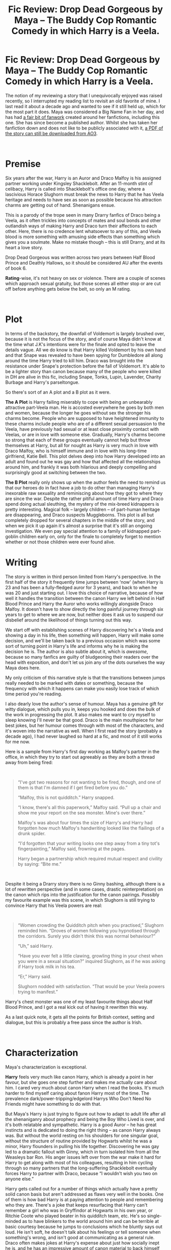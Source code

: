 #+TITLE: Fic Review: Drop Dead Gorgeous by Maya – The Buddy Cop Romantic Comedy in which Harry is a Veela.

* Fic Review: Drop Dead Gorgeous by Maya – The Buddy Cop Romantic Comedy in which Harry is a Veela.
:PROPERTIES:
:Author: Draquia
:Score: 55
:DateUnix: 1567291106.0
:DateShort: 2019-Sep-01
:FlairText: Review
:END:
The notion of my reviewing a story that I unequivocally enjoyed was raised recently, so I interrupted my reading list to revisit an old favorite of mine. I last read it about a decade ago and wanted to see if it still held up, which for the most part it does. Maya was considered a Big Name Fan in her day, and has had [[https://fanlore.org/wiki/Drop_Dead_Gorgeous][a fair bit of fanwork]] created around her fanfictions, including this one. She has since become a published author. Whilst she has taken her fanfiction down and does not like to be publicly associated with it, [[https://archiveofourown.org/external_works/370668][a PDF of the story can still be downloaded from AO3]].

​

* Premise
  :PROPERTIES:
  :CUSTOM_ID: premise
  :END:
Six years after the war, Harry is an Auror and Draco Malfoy is his assigned partner working under Kingsley Shacklebolt. After an 11-month stint of celibacy, Harry is called into Shacklebolt's office one day, where a lascivious Horace Slughorn must break the news to Harry that he has Veela heritage and needs to have sex as soon as possible because his attraction charms are getting out of hand. Shenanigans ensue.

This is a parody of the trope seen in many Drarry fanfics of Draco being a Veela, as it often trickles into concepts of mates and soul bonds and other outlandish ways of making Harry and Draco turn their affections to each other. Here, there is no credence lent whatsoever to any of this, and Veela blood is more something with amusing side effects than something which gives you a soulmate. Make no mistake though -- this is still Drarry, and at its heart a love story.

Drop Dead Gorgeous was written across two years between Half Blood Prince and Deathly Hallows, so it should be considered AU after the events of book 6.

*Rating*-wise, it's not heavy on sex or violence. There are a couple of scenes which approach sexual gratuity, but those scenes all either stop or are cut off before anything gets below the belt, so only an M rating.

​

* Plot
  :PROPERTIES:
  :CUSTOM_ID: plot
  :END:
In terms of the backstory, the downfall of Voldemort is largely brushed over, because it is not the focus of the story, and of course Maya didn't know at the time what J.K's intentions were for the finale and opted to leave the details vague. All we do know is that Harry killed Voldemort by his own hand and that Snape was revealed to have been spying for Dumbledore all along around the time Harry tried to kill him. Draco was brought into the resistance under Snape's protection before the fall of Voldemort. It's able to be a lighter story than canon because many of the people who were killed in DH are alive in this fic, including Snape, Tonks, Lupin, Lavender, Charity Burbage and Harry's parseltongue.

So there's sort of an A plot and a B plot as it were.

*The A Plot* is Harry failing miserably to cope with being an unbearably attractive part-Veela man. He is accosted everywhere he goes by both men and women, because the longer he goes without sex the stronger his charms become. People who are supposed to have heightened immunity to these charms include people who are of a different sexual persuasion to the Veela, have previously had sexual or at least close proximity contact with Veelas, or are in love with someone else. Gradually, Harry's charms become so strong that each of these groups eventually cannot help but throw themselves at Harry, but all for nought as Harry is very much in love with Draco Malfoy, who is himself immune and in love with his long-time girlfriend, Katie Bell. This plot delves deep into how Harry developed into an adult and found out he was gay and how that affected all the relationships around him, and frankly it was both hilarious and deeply compelling and surprisingly good at switching between the two.

*The B Plot* really only shows up when the author feels the need to remind us that our heroes do in fact have a job to do other than managing Harry's inexorable raw sexuality and reminiscing about how they got to where they are since the war. Despite the rather pitiful amount of time Harry and Draco spend doing actual sleuthing, the mystery of the mix-breed kidnappers is pretty interesting. Magical folk -- largely children -- of part-human heritage are disappearing, and Draco suspects Muggleborns. This plot is all but completely dropped for several chapters in the middle of the story, and when we pick it up again it's almost a surprise that it's still an ongoing investigation. We even pay special attention to a family of kidnapped part-goblin children early on, only for the finale to completely forget to mention whether or not those children were ever found alive.

* Writing
  :PROPERTIES:
  :CUSTOM_ID: writing
  :END:
The story is written in third person limited from Harry's perspective. In the first half of the story it frequently time jumps between ‘now' (when Harry is 23 and has been a fully-fledged auror for 3 years), and back to when he was 20 and just starting out. I love this choice of narrative, because of how well it handles the transition between the canon Harry we left behind in Half Blood Prince and Harry the Auror who works willingly alongside Draco Malfoy. It doesn't have to show directly the long painful journey through six years to get to where we are now, but neither does it ask us to suspend our disbelief around the likelihood of things turning out this way.

We start off with establishing scenes of Harry discovering he's a Veela and showing a day in his life, then something will happen, Harry will make some decision, and we'll be taken back to a previous occasion which was some sort of turning point in Harry's life and informs why he is making the decision he is. The author is also subtle about it, which is /awesome/, because so many fanfics are guilty of bludgeoning their readers over the head with exposition, and don't let us join any of the dots ourselves the way Maya does here.

My only criticism of this narrative style is that the transitions between jumps really needed to be marked with dates or something, because the frequency with which it happens can make you easily lose track of which time period you're reading.

I also dearly love the author's sense of humour. Maya has a genuine gift for witty dialogue, which pulls you in, keeps you hooked and does the bulk of the work in progressing the plot. It also makes me want to cry myself to sleep knowing I'll never be that good. Draco is the main mouthpiece for her best jokes, but her humour comes through with most of the characters, and it's woven into the narrative as well. When I first read the story (probably a decade ago), I had never laughed so hard at a fic, and most of it still works for me now.

Here is a sample from Harry's first day working as Malfoy's partner in the office, in which they try to start out agreeably as they are both a thread away from being fired:

​

#+begin_quote
  “I've got two reasons for not wanting to be fired, though, and one of them is that I'm damned if I get fired before you do.”

  “Malfoy, this is not quidditch.” Harry snapped.

  “I know, there's all this paperwork,” Malfoy said. “Pull up a chair and show me your report on the sea monster. Mine's over there.”

  Malfoy's was about four times the size of Harry's and Harry had forgotten how much Malfoy's handwriting looked like the flailings of a drunk spider.

  “I'd forgotten that your writing looks one step away from a tiny tot's fingerpainting,” Malfoy said, frowning at the pages.

  Harry began a partnership which required mutual respect and civility by saying: “Bite me.”
#+end_quote

​

Despite it being a Drarry story there is no Ginny bashing, although there is a lot of rewritten perspective (and in some cases, drastic reinterpretation) on the canon which rips into the justification for the canon pairings. Possibly my favourite example was this scene, in which Slughorn is still trying to convince Harry that his Veela powers are real:

​

#+begin_quote
  “Women crowding the Quidditch pitch when you practised,” Slughorn reminded him. “Droves of women following you hypnotised through the corridors. Surely you didn't think this was normal behaviour?”

  “Uh,” said Harry.

  “Have you ever felt a little clawing, growling thing in your chest when you were in a sexual situation?” inquired Slughorn, as if he was asking if Harry took milk in his tea.

  “Er,” Harry said.

  Slughorn nodded with satisfaction. “That would be your Veela powers trying to manifest.”
#+end_quote

Harry's chest monster was one of my least favourite things about Half Blood Prince, and I got a real kick out of having it rewritten this way.

As a last quick note, it gets all the points for British context, setting and dialogue, but this is probably a free pass since the author is Irish.

​

* Characterization
  :PROPERTIES:
  :CUSTOM_ID: characterization
  :END:
Maya's characterization is exceptional.

*Harry* feels very much like canon Harry, which is already a point in her favour, but she goes one step further and makes me actually care about him. I cared very much about canon Harry when I read the books. It's much harder to find myself caring about fanon Harry most of the time. The prevalence dark/power-tripping/edgelord Harrys Who Don't Need No Friends might have something to do with that.

But Maya's Harry is just trying to figure out how to adapt to adult life after all the shenaniganry about prophecy and being the Boy Who Lived is over, and it's both relatable and sympathetic. Harry is a good Auror -- he has great instincts and is dedicated to doing the right thing -- as canon Harry always was. But without the world resting on his shoulders for one singular goal, without the structure of routine provided by Hogwarts whilst he was a minor, Harry flounders in pulling his life together. Discovering he was gay led to a dramatic fallout with Ginny, which in turn isolated him from all the Weasleys bar Ron. His anger issues left over from the war make it hard for Harry to get along with most of his colleagues, resulting in him cycling through so many partners that the long-suffering Shacklebolt eventually forces Harry to partner with Draco, because “I wouldn't wish you two on anyone else.”

Harry gets called out for a number of things which actually have a pretty solid canon basis but aren't addressed as flaws very well in the books. One of them is how bad Harry is at paying attention to people and remembering who they are. There's a joke that keeps resurfacing that Harry can't remember a girl who was in Gryffindor at Hogwarts in his own year, or Ritchie Coote who played beater in his quidditch team, etc. He's so single-minded as to have blinkers to the world around him and can be terrible at basic courtesy because he jumps to conclusions which he bluntly says out loud. He isn't soft, he doesn't talk about his feelings or tell someone when something's wrong, and isn't good at communicating as a general rule. Draco often makes jokes at Harry's expense about just how socially inept he is, and he has an impressive amount of canon material to back himself up with.

Here's a passage I particularly enjoyed:

#+begin_quote
  Harry had been mystified when Dean spent all his time avoiding Harry in Auror training camp and after at the office. Eventually he'd got Malfoy to take him out for a drink and see why. Malfoy had reported that since Harry had kissed Dean's ex-girlfriend in front of him and then smirked when Dean broke a glass in his hand, Dean had thought he was a complete git.

  Apparently Malfoy had enthusiastically agreed, and they'd had several more drinks.
#+end_quote

And none of this is to say that the fic is a party to hate on Harry - it isn't. It's just a fic in which Harry is a consciously flawed character, and it works brilliantly to get you invested in his conflicts. Through the narrative perspective we see his good intentions and just how much he cares about his friends and his job and the cases he works. Having a flawed Harry also means there's room for growth arcs, which both Harry and Draco go through in the course of the story.

The author also does what is probably my favorite interpretation of *Draco*, because he's consistent enough with his canon personality to be believable whilst still being likeable. Many fanfictions which feature Draco in a central protagonist role (as love interest or not) tend to wipe his canon personality and give him one with more gravity, sexiness, and boundless skill. In this version, Draco is more of a theater kid, and reminds me a lot of [[https://www.youtube.com/watch?v=tS2vjDlmt4w][Lauren Lopez's take on him]]. He's a bit manic, obsessive, overcompensatingly talkative and loves being the center of attention. He's still very snobbish and entitled, but less in a "my father will hear about this" sort of way and more in a "I have no compunctions about drinking all the coffee in the office and leaving none for anyone else” sort of way. Fanon Draco always seems to be an obsessive coffee drinker -- I don't know why.

His relationship with Harry is antagonistically amicable, if such a thing exists. The two of them function as excellent foils to each other, just as much as they did in canon, and because they've lost the childhood chips on their shoulders it makes their partnership function very well. They tease mercilessly but make up for each other's weaknesses, and it's loads of fun to read. Draco gets a LOT of mileage out of Harry being a Veela.

#+begin_quote
  “This is a stake-out,” Harry said. “Put that book away because it's your duty. And because it kind of makes me want to cry.”

  “It is my duty to read this book,” Malfoy announced virtuously. “I am your partner. Your danger is my danger, your case is my case, and your crazy Veela charms are my crazy Veela charms. Except technically not, which is such a shame, because I would put them to good use.”

  With that, he returned to the awful book he'd found in the Unspeakable library. It had a picture Harry found very distressing on the front, and it was called Virgins and Vixens: A Veracious Version of the Vicissitudes of the Veela.
#+end_quote

Of course, Harry is also in love with Draco and Draco is blissfully unaware. The overarching love story is sweet and angsty and it's hard not to feel for Harry as he tries not to pine for Draco whilst his Veela charms get worse the longer he holds back from doing what he wants to do. I honestly think this story could sell Drarry to a non-Drarry fan.

*I have a couple of criticisms* to throw in amongst the platitudes too, so here they are:

Despite being a story featuring several gay characters and a gay protagonist, it is quite disparaging of gay men who might be referred to as ‘twinks'. That is, it seems to be perfectly fine and dignified being a gay man, so long as you're still a manly man, which sort of misses the point. Secondly, there's a questionable scene in which Harry nearly tries to just [[https://tvtropes.org/pmwiki/pmwiki.php/Main/LieBackAndThinkOfEngland][lie back and think of England]] when he realises that Oliver Wood is swayed by his charms. Harry finds Oliver attractive and is feeling the weight of the pressure to ‘fix himself' so that the rest of the office can go back to normal, but it's also noted that Oliver's only love is quidditch, and he wouldn't have been attracted to Harry at all were he not under the effects of the charm. It doesn't go further than kissing, and yet Oliver's very dubious consent in this scene is never remarked upon. It stands out particularly because in most other respects, the author is meticulously conscientious about the way we treat others.

I wanted to touch briefly on the *supporting cast*, who are characterised with varying levels of rich detail.

Ron is relatively central as he is the last bastion of sanity, straightness and Definitely-Not-Attracted-To-Harry-ness, and he's brilliantly characterised and very likeable, which Ron often isn't in Drarry stories. He and Hermione dated but did not last in this story. Ron is a bloke's bloke who failed out of Auror training but became the richest wizard in England by becoming its only flying car salesman, and Hermione is an ambitious academic who was snapped up by the Ministry and became an Unspeakable (though she has a very minor role in the fic). One backstory scene shows directly how their fighting got worse as their careers diverged, but the author also writes a scene between Ron and his new girlfriend -- Pansy Parkinson -- which indirectly reveals her thoughts known on why the Romione pairing wouldn't have been a healthy one in the long run:

#+begin_quote
  "You tell me you're going to work, and you sneak off to work on the field with Aurors," Pansy continued, her voice a low snarl. "D'you think Vincent and Gregory tell me nothing? Do you imagine I don't have spies in your office?"

  "She's a Slytherin, Weasley, honestly," Malfoy murmured.

  "I'm sorry Pansy," Ron said promptly. "I didn't want you to worry, or - or to-"

  "Or to stop you doing it," Pansy put in, tapping her foot. "I don't know where you get these ideas from. You're a grown man and you can make your own decisions. Why the hell would I want to lead you around by the nose?"

  "Oh," Ron said.
#+end_quote

For my part, I'm ambivalent on Romione, but I think this fic has a point, and was probably responsible for why I thought Ron and Pansy would make a good couple.

Crabbe and Goyle are still Draco's supporting cast, though they're much friendlier here, and also together. Whilst Maya's characterisation is skillful enough to give them both distinct personalities, they are still so far in the background as to remain relatively two-dimensional.

Kingsley Shacklebolt is probably the only other character worth mentioning, and he mostly fits into the comedy aspect of the narrative - the fatalistic boss at his wits' end with his out-of-control team. He's a hard-line man who does not care one whit what your personal issues are, but still helpfully offers Harry a business card for Sinistra's Sinnin' Spot, assuring him that they cater to /every/ pleasure. He might also have a thing for house elves.

​

* TL:DR
  :PROPERTIES:
  :CUSTOM_ID: tldr
  :END:
This is still one of my favorite fanfictions, though it might have been a tighter story with either more emphasis on the detective aspects or a reduced word count. As a Drarry story it does absolutely brilliantly, giving us believable, sympathetic and compelling characters with real conflict, and the humor is second to none I've seen anywhere in fanfiction. I'd give it an overall score of 8.5/10.

As a reminder to all, I do take recommendations for reviews. As an addendum, I'm interested in seeing if I can be sold on other people's ships. If you're into a particular ship and think there's a fanfiction that could sell me on it, recommend it to me for review. Slash or het, I don't care, but if it's cross-generational (such as Snarry or Snamione) then your work is cut out for you. Just be aware that I will vet the fics for quality and will provide my honest opinion in the review.

Next up on the reading list is [[https://www.fanfiction.net/s/11773877/1/The-Dark-Lord-Never-Died][The Dark Lord Never Died]] by Starfox5!

Edit: the above link and title of the next fic on the reading list has been updated by request of the author.


** >Fanon Draco always seems to be an obsessive coffee drinker -- I don't know why.

Maya came up with this. Her Draco is a coffee fanatic in all of her stories (starting with Amazing Bouncing Rat) and it just stuck.
:PROPERTIES:
:Author: maryfamilyresearch
:Score: 14
:DateUnix: 1567313392.0
:DateShort: 2019-Sep-01
:END:

*** I didn't actually know this - thank you. I've seen it quite a few times outside of Maya's fics too, but it makes sense that her characterisation would have made an impression on the community.
:PROPERTIES:
:Author: Draquia
:Score: 4
:DateUnix: 1567387947.0
:DateShort: 2019-Sep-02
:END:


** This review was great and really well reasoned. I read this story a while back, and it fell into the middle-land of fics I've read, where I enjoyed it but likely would have forgotten all about it given a bit more time. I think I will dig it out for a re-read now though, as your review was really compelling. I'm excited to see what you think about Hermione Granger and the Marriage Law Revolution. I've tried it twice and couldn't get past the first few chapters either time. Maybe it gets better?
:PROPERTIES:
:Author: Amarantexx
:Score: 11
:DateUnix: 1567306794.0
:DateShort: 2019-Sep-01
:END:

*** Thank you very much! I hope you enjoy it on a re-read.

Actually since making this post, Starfox5 has contacted me and asked that I review The Dark Lord Never Died instead of Hermione Granger and the Marriage Law Revolution, so I've updated that since.
:PROPERTIES:
:Author: Draquia
:Score: 2
:DateUnix: 1567387893.0
:DateShort: 2019-Sep-02
:END:


** This fanfic was the sole reason I dot into fanfiction a few years ago, and never managed to crawl out... I love Maya's works, and still reread them up to this day ;u;
:PROPERTIES:
:Author: Yumehayla
:Score: 5
:DateUnix: 1567331130.0
:DateShort: 2019-Sep-01
:END:

*** I was pretty blown away at how clever they were, and the way she can draw on so much of canon to back up her narrative. The only other one of hers I've read to completion was The Quality of Mercy, which was amazing but super long and had a really unfinished feeling to the ending. Did you have a favourite?
:PROPERTIES:
:Author: Draquia
:Score: 3
:DateUnix: 1567388408.0
:DateShort: 2019-Sep-02
:END:

**** Definetely 'If you've a ready mind' - I know this reddit tends to hate on Draco a lot, and if he was a real living person I could see why, but I liked him in the books, then fell in love with Maya's characterization of him, and that fanfic was a great introduction to how changing a character's circumstances could change the whole story. Plus, loved how more pronounced poking fun at Harry's inability to recognize people was, and how when he tried his best to do it anyway to impress Draco, the guy got offended instead xD
:PROPERTIES:
:Author: Yumehayla
:Score: 5
:DateUnix: 1567396028.0
:DateShort: 2019-Sep-02
:END:


** Thank you for your review! I read the fic first and loved it. I look forward to your other reviews!
:PROPERTIES:
:Author: Selketje
:Score: 6
:DateUnix: 1567401011.0
:DateShort: 2019-Sep-02
:END:


** Ugh I hate Drarry so much but I love effort posts even more so have an upvote.
:PROPERTIES:
:Author: IrvingMintumble
:Score: 2
:DateUnix: 1567292776.0
:DateShort: 2019-Sep-01
:END:


** u/YOB1997:
#+begin_quote
  Six years after the war, Harry is an Auror and Draco Malfoy is his assigned partner
#+end_quote

Not for me.
:PROPERTIES:
:Author: YOB1997
:Score: -3
:DateUnix: 1567313911.0
:DateShort: 2019-Sep-01
:END:

*** Same, but there's no reason to piss on the review, eh? [[/u/Draquia]] put some quality effort into this, and there /are/ Drarry shippers who will appreciate it.

Let people enjoy things, dude.
:PROPERTIES:
:Author: wandererchronicles
:Score: 13
:DateUnix: 1567346098.0
:DateShort: 2019-Sep-01
:END:
